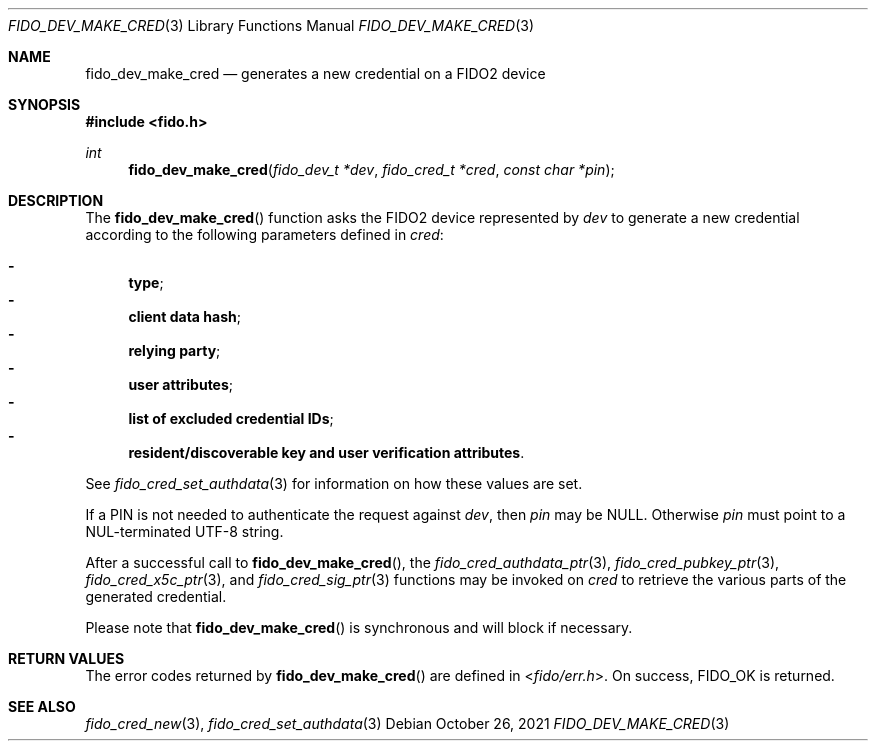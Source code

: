 .\" Copyright (c) 2018 Yubico AB. All rights reserved.
.\" Use of this source code is governed by a BSD-style
.\" license that can be found in the LICENSE file.
.\"
.Dd $Mdocdate: October 26 2021 $
.Dt FIDO_DEV_MAKE_CRED 3
.Os
.Sh NAME
.Nm fido_dev_make_cred
.Nd generates a new credential on a FIDO2 device
.Sh SYNOPSIS
.In fido.h
.Ft int
.Fn fido_dev_make_cred "fido_dev_t *dev" "fido_cred_t *cred" "const char *pin"
.Sh DESCRIPTION
The
.Fn fido_dev_make_cred
function asks the FIDO2 device represented by
.Fa dev
to generate a new credential according to the following parameters
defined in
.Fa cred :
.Pp
.Bl -dash -compact
.It
.Nm type ;
.It
.Nm client data hash ;
.It
.Nm relying party ;
.It
.Nm user attributes ;
.It
.Nm list of excluded credential IDs ;
.It
.Nm resident/discoverable key and user verification attributes .
.El
.Pp
See
.Xr fido_cred_set_authdata 3
for information on how these values are set.
.Pp
If a PIN is not needed to authenticate the request against
.Fa dev ,
then
.Fa pin
may be NULL.
Otherwise
.Fa pin
must point to a NUL-terminated UTF-8 string.
.Pp
After a successful call to
.Fn fido_dev_make_cred ,
the
.Xr fido_cred_authdata_ptr 3 ,
.Xr fido_cred_pubkey_ptr 3 ,
.Xr fido_cred_x5c_ptr 3 ,
and
.Xr fido_cred_sig_ptr 3
functions may be invoked on
.Fa cred
to retrieve the various parts of the generated credential.
.Pp
Please note that
.Fn fido_dev_make_cred
is synchronous and will block if necessary.
.Sh RETURN VALUES
The error codes returned by
.Fn fido_dev_make_cred
are defined in
.In fido/err.h .
On success,
.Dv FIDO_OK
is returned.
.Sh SEE ALSO
.Xr fido_cred_new 3 ,
.Xr fido_cred_set_authdata 3
